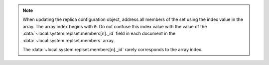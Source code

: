 .. note::

   When updating the replica configuration object, address all members
   of the set using the index value in the array. The array index
   begins with ``0``. Do not confuse this index value with the value
   of the :data:`~local.system.replset.members[n]._id` field in each document in the
   :data:`~local.system.replset.members` array.

   The :data:`~local.system.replset.members[n]._id` rarely corresponds to the array
   index.
